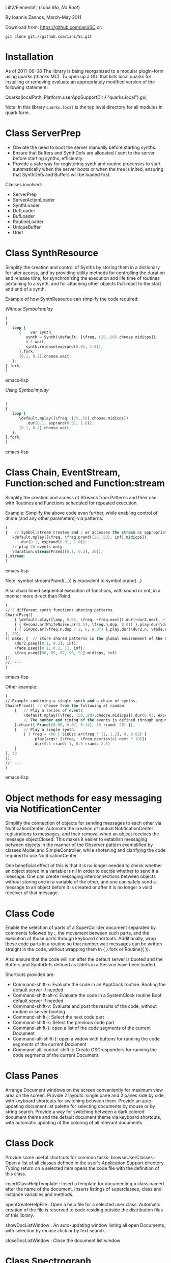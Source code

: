 Lilt2/Elemenb\'i (/Look Ma, No Boot/)

By Ioannis Zannos, March-May 2011

Download from: https://github.com/iani/SC
or:
 : git clone git://github.com/iani/SC.git

* Installation

As of 2011-06-08 The library is being reorganized to a modular plugin-form using quarks (thanks MC).  To open up a GUI that lists local quarks for installing or removing evaluate an appropriately modified version of the following statement: 

#+BEGIN_EXAMPLE -t -w 100
Quarks(localPath: Platform.userAppSupportDir +/+ "quarks.local").gui;
#+END_EXAMPLE

Note: In this library =quarks.local= is the top level directory for all modules in quark form. 




* Class ServerPrep

- Obviate the need to boot the server manually before starting synths.
- Ensure that Buffers and SynthDefs are allocated / sent to the server
  before starting synths, efficiently. 
- Provide a safe way for registering synth and routine processes to start automatically when the server boots
  or when the tree is inited, ensuring that SynthDefs and Buffers will be loaded first.

Classes involved: 

- ServerPrep
- ServerActionLoader
- SynthLoader
- DefLoader
- BufLoader
- RoutineLoader
- UniqueBuffer
- Udef

* Class SynthResource

Simplify the creation and control of Synths by storing them in a dictionary for later access, and by providing utility methods for
controlling the duration and release time, for synchronizing the execution and life time of routines pertaining to a synth, and for attaching other objects that react to the start and end of a synth.

Example of how SynthResource can simplify the code required: 

/Without Symbol:mplay/

#+BEGIN_SRC emacs-lisp
(
{
   loop {
      {    var synth;
         synth = Synth(\default, [\freq, (25..50).choose.midicps]);
         0.1.wait;
         synth.release(exprand(0.01, 1.0));
      }.fork;
      [0.1, 0.2].choose.wait;
   };
}.fork;
)
#+END_SRC emacs-lisp

/Using Symbol:mplay/

#+BEGIN_SRC emacs-lisp

(
{
   loop {
      \default.mplay([\freq, (25..50).choose.midicps])
         .dur(0.1, exprand(0.01, 1.0));
      [0.1, 0.2].choose.wait;
   };
}.fork;
)
#+END_SRC emacs-lisp

* Class Chain, EventStream, Function:sched and Function:stream

Simplify the creation and access of Streams from Patterns and their use with Routines and Functions scheduled for repeated execution.  

Example: Simplify the above code even further, while enabling  control of dtime (and any other parameters) via patterns:

#+BEGIN_SRC emacs-lisp 
(
{   // Symbol:stream creates and / or accesses the stream as appropriate: 
   \default.mplay([\freq, \freq.prand((25..50), inf).midicps])
      .dur(0.1, exprand(0.01, 1.0));
   // play 20 events only
   \duration.stream(Prand([0.1, 0.2], 20)); 
}.stream;    
)
#+END_SRC emacs-lisp 

Note: symbol.stream(Prand(...)) is equivalent to symbol.prand(...)

Also chain timed sequential execution of functions, with sound or not, in a manner more direct than Pbind.

#+BEGIN_SRC emacs-lisp 
(
//:3 different synth functions sharing patterns. 
Chain(Pseq([
	{ \default.play([\amp, 0.05, \freq, ~freq.next]).dur(~dur2.next, ~fade.next); },
	{ { Resonz.ar(WhiteNoise.ar(2.5), \freq.n.dup, 0.01) }.play.dur(\dur2.n, \fade.n); },
	{ { SinOsc.ar(\freq.n.dup / 2, 0, 0.07) }.play.dur(\dur2.n, \fade.n); },
], 20),	
() make: {	// store shared patterns in the global environment of the Chain:
	\dur2.pseq([0.1, 0.2], inf);
	\fade.pseq([0.1, 0.2, 1], inf); 
	\freq.pseq([80, 85, 87, 90, 92].midicps, inf) 
});
//: ---
)
#+END_SRC emacs-lisp

Other example: 

#+BEGIN_SRC emacs-lisp
(
//:Example combining a single synth and a chain of synths.
Chain(Prand([ // choose from the following at random:
	{	// Play a series of events
		\default.mplay([\freq, (50..80).choose.midicps]).dur(0.03, exprand(0.01, 0.3));
		// The number and timing of the events is defined through arguments to the chain message
	}.chain({ Prand([0.06, 0.07, 0.14], 10 rrand: 20) }),
	{	// Play a single synth.
		{ | freq = 400 | SinOsc.ar(freq * [1, 1.2], 0, 0.02) }
			.play(args: [\freq,  \freq.pseries(4).next * 100])
			.dur(0.1 rrand: 1, 0.5 rrand: 2.5) 
	}
], 30
));
//: ---
)
#+END_SRC emacs-lisp


* Object methods for easy messaging via NotificationCenter

Simplify the connection of objects for sending messages to each other via NotificationCenter. Automate the creation of mutual NotificationCenter registrations to messages, and their removal when an object receives the message objectClosed. This makes it easier to establish messaging between objects in the manner of the Observer pattern exemplified by classes Model and SimpleController, while shotening and clarifying the code required to use NotificationCenter.

One beneficial effect of this is that it is no longer needed to check whether an object stored in a variable is nil in order to decide whether to send it a message. One can create messaging interconnections between objects without storing one in a variable of the other, and one can safely send a message to an object before it is created or after it is no longer a valid receiver of that message. 

* Class Code

Enable the selection of parts of a SuperCollider document separated by comments followed by :, the movement between such parts, and the execution of those parts through keyboard shortcuts. Additionally, wrap these code parts in a routine so that number.wait messages can be written straight in the code, without wrapping them in { }.fork or Routine({ }). 

Also ensure that the code will run after the default server is booted and the Buffers and SynthDefs defined as Udefs in a Session have been loaded. 

Shortcuts provided are:

- Command-shift-x: Evaluate the code in an AppClock routine. Booting the default server if needed
- Command-shift-alt-x: Evaluate the code in a SystemClock routine Boot default server if needed
- Command-shift-v: Evaluate and post the results of the code, without routine or server booting
- Command-shift-j: Select the next code part
- Command-shift-k: Select the previous code part
- Command-shift-}: open a list of the code segments of the current Document
- Command-alt-shift-}: open a widow with buttons for running the code segments of the current Document
- Command-alt-control-shift-}: Create OSCresponders for running the code segments of the current Document

* Class Panes

Arrange Document windows on the screen conveniently for maximum view area on the screen. Provide 2 layouts: single pane and 2 panes side by side, with keyboard shortcuts for switching between them. Provide an auto-updating document list palette for selecting documents by mouse or by string search. Provide a way for switching between a dark colored document theme and the default document theme via keyboard shortcuts, with automatic updating of the coloring of all relevant documents. 

* Class Dock

Provide some useful shortcuts for common tasks: 
   browseUserClasses :    Open a list of all classes defined in the user's Application Support 
      directory. Typing return on a selected item opens the code file with the definition of this class. 

   insertClassHelpTemplate : Insert a template for documenting a class named after the name of the
      document. Inserts listings of superclasses, class and instance variables and methods. 

   openCreateHelpFile : Open a help file for a selected user class. Automatic creation of the file 
         is reserved to code residing outside the distribution files of this library. 

   showDocListWindow :  An auto-updating window listing all open Documents, with selection by mouse click
               or by text search.

   closeDocListWindow : Close the document list window

* Class Spectrograph

An example application showing some of the features of this library. Creates a window showing a live running spectrogram of one of the audio channels. The fft polling process for the spectrogram is persistent, that is, it starts as soon as the server boots and re-starts if the server's processes are killed by Command-. It (optionally) stops when the Spectrograph window is closed. 

This class was inspired by the Spectrogram Quark by Thor Magnusson and Dan Stowell, and is a rewrite to show how the code can be made clearer (and the behavior safer and more consistent regarding boot/quit of the server and open/close of the spectrogram window). 

Note: The Spectrograph may occasionally crash SuperCollider if it is running on a MacBook with battery power. I have not been able to trace the source of the problem so far but suspect this is due to fast Image updates causing problems with the Graphics Card.

